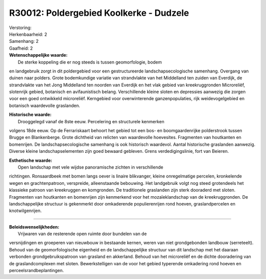 R30012: Poldergebied Koolkerke - Dudzele
========================================

| Verstoring:

| Herkenbaarheid: 2

| Samenhang: 2

| Gaafheid: 2

| **Wetenschappelijke waarde:**
|  De sterke koppeling die er nog steeds is tussen geomorfologie, bodem
en landgebruik zorgt in dit poldergebied voor een gestructureerde
landschapsecologische samenhang. Overgang van duinen naar polders. Grote
bodemkundige variatie van strandvlakte van het Middelland ten zuiden van
Everdijk, de strandvlakte van het Jong Middelland ten noorden van
Everdijk en het vlak gebied van kreekruggronden Microreliëf, slotenrijk
gebied, botanisch en avifaunistisch belang. Verschillende kleine sloten
en depressies aanwezig die zorgen voor een goed ontwikkeld microreliëf.
Kerngebied voor overwinterende ganzenpopulaties, rijk weidevogelgebied
en botanisch waardevolle graslanden.

| **Historische waarde:**
|  Drooggelegd vanaf de 8ste eeuw. Percelering en structurele kenmerken
volgens 18de eeuw. Op de Ferrariskaart behoort het gebied tot een bos-
en boomgaardenrijke polderstrook tussen Brugge en Blankenberge. Grote
dichtheid van relicten van waardevolle hoevesites. Fragmenten van
houtkanten en bomenrijen. De landschapsecologische samenhang is ook
historisch waardevol. Aantal historische graslanden aanwezig. Diverse
kleine landschapselementen zijn goed bewaard gebleven. Grens
verdedigingslinie, fort van Beieren.

| **Esthetische waarde:**
|  Open landschap met vele wijdse panoramische zichten in verschillende
richtingen. Ronsaardbeek met bomen langs oever is linaire blikvanger,
kleine onregelmatige percelen, kronkelende wegen en grachtenpatroon,
verspreide, alleenstaande bebouwing. Het landgebruik volgt nog steed
grotendeels het klassieke patroon van kreekruggen en komgronden. De
traditionele graslanden zijn sterk dooraderd met sloten. Fragmenten van
houtkanten en bomenrijen zijn kenmerkend voor het mozaïeklandschap van
de kreekruggronden. De landschappelijke structuur is gekenmerkt door
omkaderende populierenrijen rond hoeven, graslandpercelen en
knotwilgenrijen.

--------------

| **Beleidswenselijkheden:**
|  Vrijwaren van de resterende open ruimte door bundelen van de
versnijdingen en groeperen van nieuwbouw in bestaande kernen, weren van
niet grondgebonden landbouw (serreteelt). Behoud van de geomorfologische
eigenheid en de landschappelijke structuur van dit landschap met het
daaraan verbonden grondgebruikspatroon van grasland en akkerland. Behoud
van het microreliëf en de dichte dooradering van de graslandcomplexen
met sloten. Bewerkstelligen van de voor het gebied typerende omkadering
rond hoeven en perceelsrandbeplantingen.
